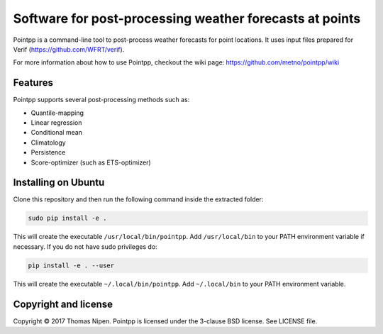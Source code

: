 Software for post-processing weather forecasts at points
========================================================

Pointpp is a command-line tool to post-process weather forecasts for point locations. It uses input files prepared for Verif (https://github.com/WFRT/verif).

For more information about how to use Pointpp, checkout the wiki page: https://github.com/metno/pointpp/wiki

Features
--------

Pointpp supports several post-processing methods such as:

* Quantile-mapping
* Linear regression
* Conditional mean
* Climatology
* Persistence
* Score-optimizer (such as ETS-optimizer)

Installing on Ubuntu
--------------------

Clone this repository and then run the following command inside the extracted folder:

.. code-block:: bash

  sudo pip install -e .

This will create the executable ``/usr/local/bin/pointpp``. Add ``/usr/local/bin`` to your PATH environment
variable if necessary. If you do not have sudo privileges do:

.. code-block:: bash

  pip install -e . --user

This will create the executable ``~/.local/bin/pointpp``. Add ``~/.local/bin`` to your PATH environment
variable.

Copyright and license
---------------------

Copyright © 2017 Thomas Nipen. Pointpp is licensed under the 3-clause BSD license. See LICENSE file.
